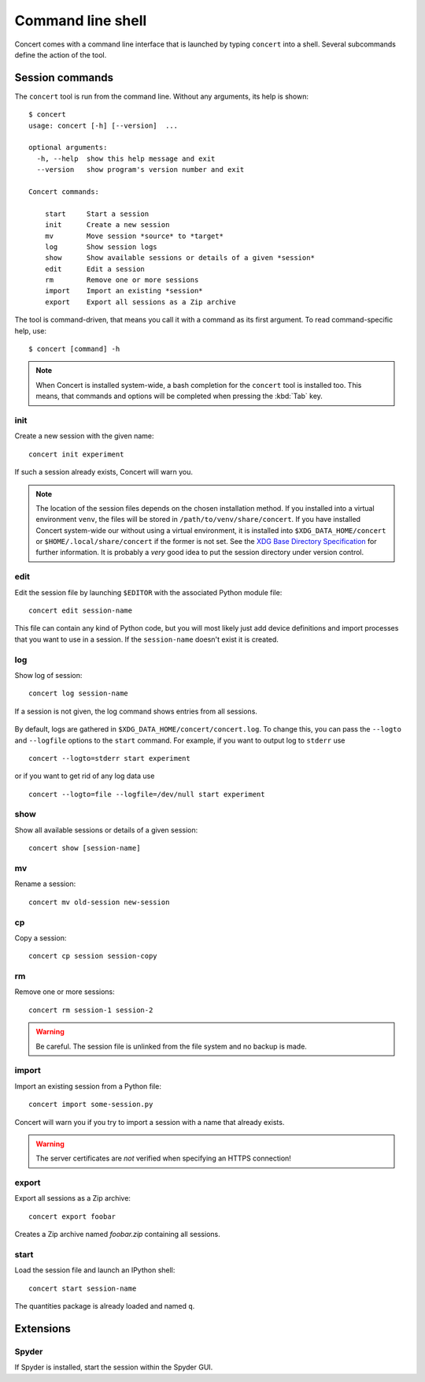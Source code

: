 ==================
Command line shell
==================

Concert comes with a command line interface that is launched by typing
``concert`` into a shell. Several subcommands define the action of the tool.


Session commands
================

The ``concert`` tool is run from the command line.  Without any arguments, its
help is shown::

    $ concert
    usage: concert [-h] [--version]  ...

    optional arguments:
      -h, --help  show this help message and exit
      --version   show program's version number and exit

    Concert commands:

        start     Start a session
        init      Create a new session
        mv        Move session *source* to *target*
        log       Show session logs
        show      Show available sessions or details of a given *session*
        edit      Edit a session
        rm        Remove one or more sessions
        import    Import an existing *session*
        export    Export all sessions as a Zip archive

The tool is command-driven, that means you call it with a command as its first
argument. To read command-specific help, use::

    $ concert [command] -h

.. note::

    When Concert is installed system-wide, a bash completion for the
    ``concert`` tool is installed too. This means, that commands and options
    will be completed when pressing the :kbd:`Tab` key.

.. _init-command:

init
----

.. program:: concert init

Create a new session with the given name::

    concert init experiment

If such a session already exists, Concert will warn you.

    .. option:: --force

        Create the session even if one already exists with this name.

    .. option:: --imports

        List of module names that are added to the import list.

.. note::

    The location of the session files depends on the chosen installation method.
    If you installed into a virtual environment ``venv``, the files will be
    stored in ``/path/to/venv/share/concert``. If you have installed Concert
    system-wide our without using a virtual environment, it is installed into
    ``$XDG_DATA_HOME/concert`` or ``$HOME/.local/share/concert`` if the former
    is not set. See the `XDG Base Directory Specification
    <http://standards.freedesktop.org/basedir-spec/basedir-spec-latest.html>`_
    for further information. It is probably a *very* good idea to put the
    session directory under version control.


.. _edit-command:

edit
----

.. program:: concert edit

Edit the session file by launching ``$EDITOR`` with the associated Python
module file::

    concert edit session-name

This file can contain any kind of Python code, but you will most likely just add
device definitions and import processes that you want to use in a session. If the
``session-name`` doesn't exist it is created.


log
---

.. program:: concert log

Show log of session::

    concert log session-name

If a session is not given, the log command shows entries from all sessions.

    .. option:: --follow

        Instead of showing the past log, update as changes come in. This is the
        same operation as if the log file was viewed with ``tail -f``.

By default, logs are gathered in ``$XDG_DATA_HOME/concert/concert.log``. To
change this, you can pass the ``--logto`` and ``--logfile`` options to the
``start`` command. For example, if you want to output log to ``stderr`` use ::

    concert --logto=stderr start experiment

or if you want to get rid of any log data use ::

    concert --logto=file --logfile=/dev/null start experiment

show
----

.. program:: concert show

Show all available sessions or details of a given session::

    concert show [session-name]


mv
--

.. program:: concert mv

Rename a session::

    concert mv old-session new-session


cp
--

.. program:: concert cp

Copy a session::

    concert cp session session-copy


rm
--

.. program:: concert rm

Remove one or more sessions::

    concert rm session-1 session-2

.. warning::

    Be careful. The session file is unlinked from the file system and no
    backup is made.


.. _import-command:

import
------

.. program:: concert import

Import an existing session from a Python file::

    concert import some-session.py

Concert will warn you if you try to import a session with a name that already
exists.

    .. option:: --force

        Overwrite session if it already exists.

    .. option:: --repo

        The URL denotes a Git repository from which the sessions are imported.

.. warning::

    The server certificates are *not* verified when specifying an HTTPS
    connection!


.. _export-command:

export
------

.. program:: concert export

Export all sessions as a Zip archive::

    concert export foobar

Creates a Zip archive named *foobar.zip* containing all sessions.


.. _start-command:

start
-----

.. program:: concert start

Load the session file and launch an IPython shell::

    concert start session-name

The quantities package is already loaded and named ``q``.

    .. option:: --logto={stderr, file}

        Specify a method for logging events. If this flag is not specified,
        ``file`` is used and assumed to be
        ``$XDG_DATA_HOME/concert/concert.log``.

    .. option:: --logfile=<filename>

        Specify a log file if ``--logto`` is set to ``file``.

    .. option:: --loglevel={debug, info, warning, error, critical}

        Specify lowest log level that is logged.

    .. cmdoption:: --non-interactive

        Run the session as a script and do not launch a shell.


Extensions
==========

Spyder
------

.. program:: concert spyder

If Spyder is installed, start the session within the Spyder GUI.

